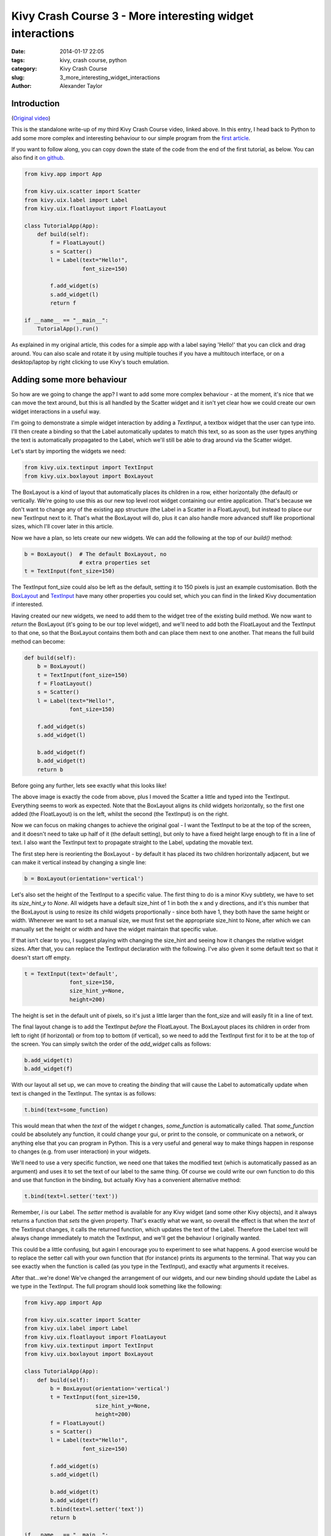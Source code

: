 Kivy Crash Course 3 - More interesting widget interactions
##########################################################

:date: 2014-01-17 22:05
:tags: kivy, crash course, python
:category: Kivy Crash Course
:slug: 3_more_interesting_widget_interactions
:author: Alexander Taylor


Introduction
============

(`Original video <https://www.youtube.com/watch?v=-NvpKDReKyg>`_)

This is the standalone write-up of my third Kivy Crash Course video,
linked above. In this entry, I head back to Python to add some more
complex and interesting behaviour to our simple program from the
`first article <{filename}/kivycrashcourse/1-making_a_simple_app.rst>`_.

If you want to follow along, you can copy down the state of the code
from the end of the first tutorial, as below. You can also find it
`on github
<https://github.com/inclement/kivycrashcourse/blob/master/video3-more_interesting_widget_interactions/before.py>`_.

.. code-block:: python

   from kivy.app import App

   from kivy.uix.scatter import Scatter
   from kivy.uix.label import Label
   from kivy.uix.floatlayout import FloatLayout

   class TutorialApp(App):
       def build(self):
           f = FloatLayout()
           s = Scatter()
           l = Label(text="Hello!",
                     font_size=150)

           f.add_widget(s)
           s.add_widget(l)
           return f

   if __name__ == "__main__":
       TutorialApp().run()

As explained in my original article, this codes for a simple app with
a label saying 'Hello!' that you can click and drag around. You can
also scale and rotate it by using multiple touches if you have a
multitouch interface, or on a desktop/laptop by right clicking to use
Kivy's touch emulation.

Adding some more behaviour
==========================

So how are we going to change the app? I want to add some more complex
behaviour - at the moment, it's nice that we can move the text around,
but this is all handled by the Scatter widget and it isn't yet clear
how we could create our own widget interactions in a useful way.

I'm going to demonstrate a simple widget interaction by adding a
`TextInput`, a textbox widget that the user can type into. I'll then
create a binding so that the Label automatically updates to match this
text, so as soon as the user types anything the text is automatically
propagated to the Label, which we'll still be able to drag around via
the Scatter widget.

Let's start by importing the widgets we need:

.. code-block:: python

   from kivy.uix.textinput import TextInput
   from kivy.uix.boxlayout import BoxLayout

The BoxLayout is a kind of layout that automatically places its
children in a row, either horizontally (the default) or
vertically. We're going to use this as our new top level root widget
containing our entire application. That's because we don't want to
change any of the existing app structure (the Label in a Scatter in a
FloatLayout), but instead to place our new TextInput next to
it. That's what the BoxLayout will do, plus it can also handle more
advanced stuff like proportional sizes, which I'll cover later in this
article.

Now we have a plan, so lets create our new widgets. We can add the
following at the top of our `build()` method:

.. code-block:: python

   b = BoxLayout()  # The default BoxLayout, no
                    # extra properties set   
   t = TextInput(font_size=150)

The TextInput font_size could also be left as the default, setting it
to 150 pixels is just an example customisation. Both the `BoxLayout
<http://kivy.org/docs/api-kivy.uix.boxlayout.html>`_ and `TextInput
<http://kivy.org/docs/api-kivy.uix.textinput.html>`_ have many other
properties you could set, which you can find in the linked Kivy
documentation if interested.

Having created our new widgets, we need to add them to the widget tree
of the existing build method. We now want to `return` the BoxLayout
(it's going to be our top level widget), and we'll need to add both
the FloatLayout and the TextInput to that one, so that the BoxLayout
contains them both and can place them next to one another. That means
the full build method can become:

.. code-block:: python

   def build(self):
       b = BoxLayout()
       t = TextInput(font_size=150)
       f = FloatLayout()
       s = Scatter()
       l = Label(text="Hello!",
                 font_size=150)

       f.add_widget(s)
       s.add_widget(l)

       b.add_widget(f)
       b.add_widget(t)
       return b

Before going any further, lets see exactly what this looks like!
            
.. image:: {filename}/images/kivycrashcourse/2_middle.png
   :alt: App with added TextInput
   :width: 65ex
   :align: center

The above image is exactly the code from above, plus I moved the
Scatter a little and typed into the TextInput. Everything seems to
work as expected. Note that the BoxLayout aligns its child widgets
horizontally, so the first one added (the FloatLayout) is on the left,
whilst the second (the TextInput) is on the right.


Now we can focus on making changes to achieve the original goal - I
want the TextInput to be at the top of the screen, and it doesn't need
to take up half of it (the default setting), but only to have a fixed
height large enough to fit in a line of text. I also want the
TextInput text to propagate straight to the Label, updating the
movable text.

The first step here is reorienting the BoxLayout - by default it has
placed its two children horizontally adjacent, but we can make it
vertical instead by changing a single line:

.. code-block:: python

   b = BoxLayout(orientation='vertical')

Let's also set the height of the TextInput to a specific value. The
first thing to do is a minor Kivy subtlety, we have to set its
`size_hint_y` to `None`. All widgets have a default size_hint of 1 in
both the x and y directions, and it's this number that the BoxLayout
is using to resize its child widgets proportionally - since both have
1, they both have the same height or width. Whenever we want
to set a manual size, we must first set the appropriate size_hint to
None, after which we can manually set the height or width and have the
widget maintain that specific value.

If that isn't clear to you, I suggest playing with changing the
size_hint and seeing how it changes the relative widget sizes. After
that, you can replace the TextInput declaration with the
following. I've also given it some default text so that it doesn't
start off empty.

.. code-block:: python

   t = TextInput(text='default',
                 font_size=150,
                 size_hint_y=None,
                 height=200)

The height is set in the default unit of pixels, so it's just a little
larger than the font_size and will easily fit in a line of text.

The final layout change is to add the TextInput *before* the
FloatLayout. The BoxLayout places its children in order from left to
right (if horizontal) or from top to bottom (if vertical), so we need
to add the TextInput first for it to be at the top of the screen. You
can simply switch the order of the `add_widget` calls as follows:

.. code-block:: python

       b.add_widget(t)
       b.add_widget(f)


With our layout all set up, we can move to creating the *binding* that
will cause the Label to automatically update when text is changed in
the TextInput. The syntax is as follows:

.. code-block:: python

   t.bind(text=some_function)

This would mean that when the `text` of the widget `t` changes,
`some_function` is automatically called. That `some_function` could be
absolutely any function, it could change your gui, or print to the
console, or communicate on a network, or anything else that you can
program in Python. This is a very useful and general way to make
things happen in response to changes (e.g. from user interaction) in
your widgets.

We'll need to use a very specific function, we need one that takes the
modified text (which is automatically passed as an argument) and uses
it to set the text of our label to the same thing. Of course we could
write our own function to do this and use that function in the
binding, but actually Kivy has a convenient alternative method:

.. code-block:: python

   t.bind(text=l.setter('text'))

Remember, `l` is our Label. The `setter` method is available for any
Kivy widget (and some other Kivy objects), and it always returns a
function that *sets* the given property. That's exactly what we want,
so overall the effect is that when the `text` of the Textinput
changes, it calls the returned function, which updates the text of the
Label. Therefore the Label text will always change immediately to
match the TextInput, and we'll get the behaviour I originally wanted.

This could be a little confusing, but again I encourage you to
experiment to see what happens. A good exercise would be to replace
the setter call with your own function that (for instance) prints its
arguments to the terminal. That way you can see exactly when the
function is called (as you type in the TextInput), and exactly what
arguments it receives.

After that...we're done! We've changed the arrangement of our widgets,
and our new binding should update the Label as we type in the
TextInput. The full program should look something like the following:

.. code-block:: python

    from kivy.app import App

    from kivy.uix.scatter import Scatter
    from kivy.uix.label import Label
    from kivy.uix.floatlayout import FloatLayout
    from kivy.uix.textinput import TextInput
    from kivy.uix.boxlayout import BoxLayout

    class TutorialApp(App):
        def build(self):
            b = BoxLayout(orientation='vertical')
            t = TextInput(font_size=150,
                          size_hint_y=None,
                          height=200)
            f = FloatLayout()
            s = Scatter()
            l = Label(text="Hello!",
                      font_size=150)

            f.add_widget(s)
            s.add_widget(l)

            b.add_widget(t)
            b.add_widget(f)
            t.bind(text=l.setter('text'))
            return b

    if __name__ == "__main__":
        TutorialApp().run()

When you run the code and type in the TextInput, you should get
something like this, with the Label updating to match the TextInput as expected:

.. image:: {filename}/images/kivycrashcourse/2_finished.png
   :alt: App with added TextInput
   :width: 65ex
   :align: center

This post has been a very quick introduction to some basic Kivy layout
techniques, and a simple way to bind our own behaviours when widget
properties change. In the next post, I'll talk about Kivy's own
domain specific language for creating widget trees, which includes a
different but extremely powerful and convenient method for doing many
of these tasks.

You can download the finished code from the end of the article `here <https://github.com/inclement/kivycrashcourse/blob/master/video3-more_interesting_widget_interactions/after.py>`_.
